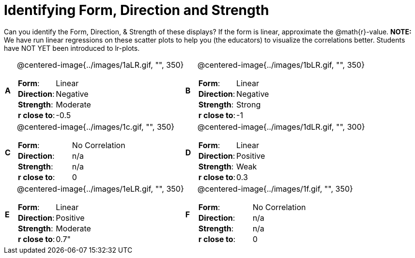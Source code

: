 = Identifying Form, Direction and Strength

++++
<style>
table table {background: transparent; margin: 0px;}
td {padding: 0px !important;}
table table td p {white-space: pre-wrap;}
</style>
++++

Can you identify the Form, Direction, & Strength of these displays? If the form is linear, approximate the  @math{r}-value. *NOTE:* We have run linear regressions on these scatter plots to help you (the educators) to visualize the correlations better.  Students have NOT YET been introduced to lr-plots.

[cols="^.^1a,^.^15a,^.^1a,^.^15a", frame="none"]
|===
|*A*
| @centered-image{../images/1aLR.gif, "", 350} 
[cols="1a,1a",stripes="none",frame="none",grid="none"]
!===
! *Form*:		!   Linear                      
! *Direction*: 	!   Negative                     
! *Strength*: 	!   Moderate                       
! *r close to*:	!   -0.5                   
!===

|*B*
| @centered-image{../images/1bLR.gif, "", 350}
[cols="1a,1a",stripes="none",frame="none",grid="none"]
!===
! *Form*:		! Linear
! *Direction*: 	! Negative
! *Strength*: 	! Strong
! *r close to*:	! -1
!===

|*C*
| @centered-image{../images/1c.gif, "", 350} 
[cols="1a,1a",stripes="none",frame="none",grid="none"]
!===
! *Form*:		! No Correlation
! *Direction*: 	! n/a
! *Strength*: 	! n/a
! *r close to*:	! 0
!===

|*D*
| @centered-image{../images/1dLR.gif, "", 300}
[cols="1a,1a",stripes="none",frame="none",grid="none"]
!===
! *Form*:		! Linear
! *Direction*: 	! Positive
! *Strength*: 	! Weak
! *r close to*:	! 0.3
!===

|*E*
| @centered-image{../images/1eLR.gif, "", 350}
[cols="1a,1a",stripes="none",frame="none",grid="none"]
!===
! *Form*:		! Linear
! *Direction*: 	! Positive
! *Strength*: 	! Moderate
! *r close to*:	! 0.7"
!===

|*F*
| @centered-image{../images/1f.gif, "", 350}
[cols="1a,1a",stripes="none",frame="none",grid="none"]
!===
! *Form*:		!  No Correlation
! *Direction*: 	! n/a
! *Strength*: 	! n/a
! *r close to*:	! 0
!===

|===